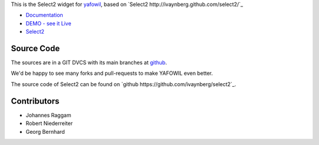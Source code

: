 This is the Select2 widget for `yafowil <http://pypi.python.org/pypi/yafowil>`_,
based on `Select2 http://ivaynberg.github.com/select2/`_

- `Documentation <http://docs.yafowil.info/en/latest/blueprints.html#select2>`_

- `DEMO - see it Live <http://demo.yafowil.info/++widget++yafowil.widget.select2/index.html>`_

- `Select2 <http://ivaynberg.github.com/select2/>`_

Source Code
===========

The sources are in a GIT DVCS with its main branches at
`github <http://github.com/conestack/yafowil.widget.select2>`_.

We'd be happy to see many forks and pull-requests to make YAFOWIL even better.

The source code of Select2 can be found on
`github https://github.com/ivaynberg/select2`_.

Contributors
============

- Johannes Raggam

- Robert Niederreiter

- Georg Bernhard
